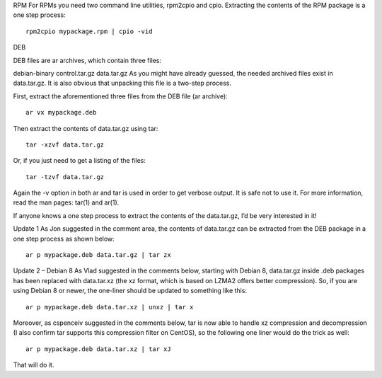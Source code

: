 RPM
For RPMs you need two command line utilities, rpm2cpio and cpio. Extracting the contents of the RPM package is a one step process:

::

 rpm2cpio mypackage.rpm | cpio -vid


DEB

DEB files are ar archives, which contain three files:

debian-binary
control.tar.gz
data.tar.gz
As you might have already guessed, the needed archived files exist in data.tar.gz. It is also obvious that unpacking this file is a two-step process.

First, extract the aforementioned three files from the DEB file (ar archive):

::

 ar vx mypackage.deb

Then extract the contents of data.tar.gz using tar:

::

 tar -xzvf data.tar.gz

Or, if you just need to get a listing of the files:

::

 tar -tzvf data.tar.gz

Again the -v option in both ar and tar is used in order to get verbose output. It is safe not to use it. For more information, read the man pages: tar(1) and ar(1).

If anyone knows a one step process to extract the contents of the data.tar.gz, I’d be very interested in it!

Update 1
As Jon suggested in the comment area, the contents of data.tar.gz can be extracted from the DEB package in a one step process as shown below:

::

 ar p mypackage.deb data.tar.gz | tar zx

Update 2 – Debian 8
As Vlad suggested in the comments below, starting with Debian 8, data.tar.gz inside .deb packages has been replaced with data.tar.xz (the xz format, which is based on LZMA2 offers better compression). So, if you are using Debian 8 or newer, the one-liner should be updated to something like this:

::

 ar p mypackage.deb data.tar.xz | unxz | tar x

Moreover, as cspenceiv suggested in the comments below, tar is now able to handle xz compression and decompression (I also confirm tar supports this compression filter on CentOS), so the following one liner would do the trick as well:

::

 ar p mypackage.deb data.tar.xz | tar xJ

That will do it.
